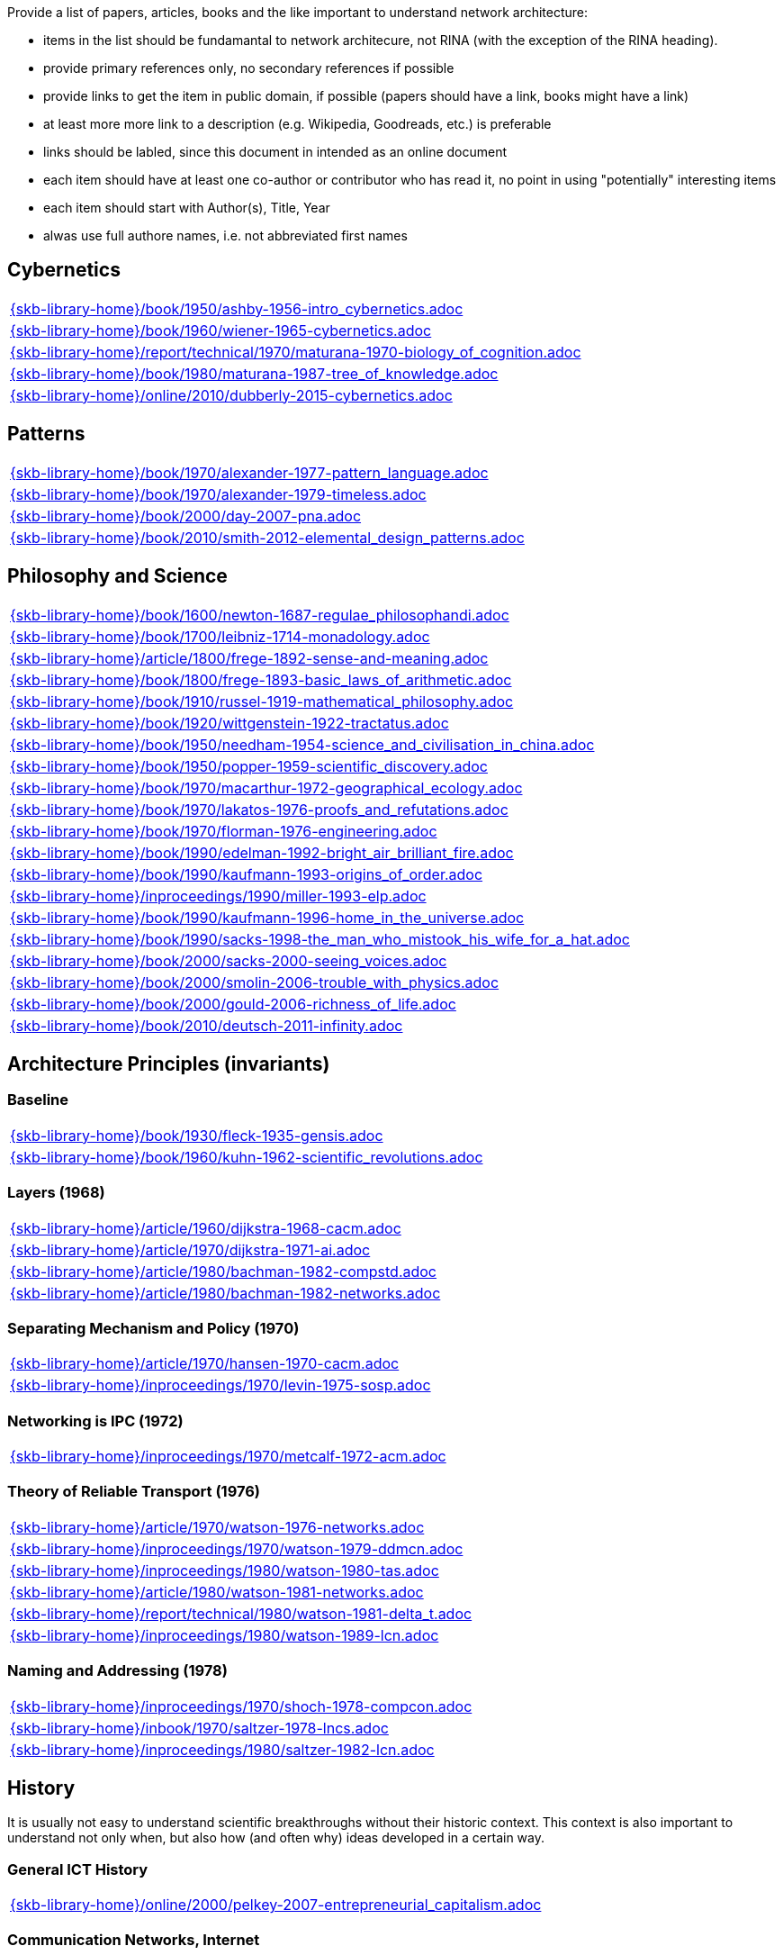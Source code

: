//
// ============LICENSE_START=======================================================
//  Copyright (C) 2018 Sven van der Meer. All rights reserved.
// ================================================================================
// This file is licensed under the CREATIVE COMMONS ATTRIBUTION 4.0 INTERNATIONAL LICENSE
// Full license text at https://creativecommons.org/licenses/by/4.0/legalcode
// 
// SPDX-License-Identifier: CC-BY-4.0
// ============LICENSE_END=========================================================
//
// @author Sven van der Meer (vdmeer.sven@mykolab.com)
//

Provide a list of papers, articles, books and the like important to understand network architecture:

* items in the list should be fundamantal to network architecure, not RINA (with the exception of the RINA heading).
* provide primary references only, no secondary references if possible
* provide links to get the item in public domain, if possible (papers should have a link, books might have a link)
* at least more more link to a description (e.g. Wikipedia, Goodreads, etc.) is preferable
* links should be labled, since this document in intended as an online document
* each item should have at least one co-author or contributor who has read it, no point in using "potentially" interesting items
* each item should start with Author(s), Title, Year
* alwas use full authore names, i.e. not abbreviated first names



== Cybernetics

[cols="a", grid=rows, frame=none, %autowidth.stretch]
|===
|include::{skb-library-home}/book/1950/ashby-1956-intro_cybernetics.adoc[]
|include::{skb-library-home}/book/1960/wiener-1965-cybernetics.adoc[]
|include::{skb-library-home}/report/technical/1970/maturana-1970-biology_of_cognition.adoc[]
|include::{skb-library-home}/book/1980/maturana-1987-tree_of_knowledge.adoc[]
|include::{skb-library-home}/online/2010/dubberly-2015-cybernetics.adoc[]
|===



== Patterns

[cols="a", grid=rows, frame=none, %autowidth.stretch]
|===
|include::{skb-library-home}/book/1970/alexander-1977-pattern_language.adoc[]
|include::{skb-library-home}/book/1970/alexander-1979-timeless.adoc[]
|include::{skb-library-home}/book/2000/day-2007-pna.adoc[]
|include::{skb-library-home}/book/2010/smith-2012-elemental_design_patterns.adoc[]
|===



== Philosophy and Science

[cols="a", grid=rows, frame=none, %autowidth.stretch]
|===
|include::{skb-library-home}/book/1600/newton-1687-regulae_philosophandi.adoc[]
|include::{skb-library-home}/book/1700/leibniz-1714-monadology.adoc[]
|include::{skb-library-home}/article/1800/frege-1892-sense-and-meaning.adoc[]
|include::{skb-library-home}/book/1800/frege-1893-basic_laws_of_arithmetic.adoc[]
|include::{skb-library-home}/book/1910/russel-1919-mathematical_philosophy.adoc[]
|include::{skb-library-home}/book/1920/wittgenstein-1922-tractatus.adoc[]
|include::{skb-library-home}/book/1950/needham-1954-science_and_civilisation_in_china.adoc[]
|include::{skb-library-home}/book/1950/popper-1959-scientific_discovery.adoc[]
|include::{skb-library-home}/book/1970/macarthur-1972-geographical_ecology.adoc[]
|include::{skb-library-home}/book/1970/lakatos-1976-proofs_and_refutations.adoc[]
|include::{skb-library-home}/book/1970/florman-1976-engineering.adoc[]
|include::{skb-library-home}/book/1990/edelman-1992-bright_air_brilliant_fire.adoc[]
|include::{skb-library-home}/book/1990/kaufmann-1993-origins_of_order.adoc[]
|include::{skb-library-home}/inproceedings/1990/miller-1993-elp.adoc[]
|include::{skb-library-home}/book/1990/kaufmann-1996-home_in_the_universe.adoc[]
|include::{skb-library-home}/book/1990/sacks-1998-the_man_who_mistook_his_wife_for_a_hat.adoc[]
|include::{skb-library-home}/book/2000/sacks-2000-seeing_voices.adoc[]
|include::{skb-library-home}/book/2000/smolin-2006-trouble_with_physics.adoc[]
|include::{skb-library-home}/book/2000/gould-2006-richness_of_life.adoc[]
|include::{skb-library-home}/book/2010/deutsch-2011-infinity.adoc[]
|===





== Architecture Principles (invariants)

=== Baseline

[cols="a", grid=rows, frame=none, %autowidth.stretch]
|===
|include::{skb-library-home}/book/1930/fleck-1935-gensis.adoc[]
|include::{skb-library-home}/book/1960/kuhn-1962-scientific_revolutions.adoc[]
|===


=== Layers (1968)

[cols="a", grid=rows, frame=none, %autowidth.stretch]
|===
|include::{skb-library-home}/article/1960/dijkstra-1968-cacm.adoc[]
|include::{skb-library-home}/article/1970/dijkstra-1971-ai.adoc[]
|include::{skb-library-home}/article/1980/bachman-1982-compstd.adoc[]
|include::{skb-library-home}/article/1980/bachman-1982-networks.adoc[]
|===


=== Separating Mechanism and Policy (1970)

[cols="a", grid=rows, frame=none, %autowidth.stretch]
|===
|include::{skb-library-home}/article/1970/hansen-1970-cacm.adoc[]
|include::{skb-library-home}/inproceedings/1970/levin-1975-sosp.adoc[]
|===


=== Networking is IPC (1972)

[cols="a", grid=rows, frame=none, %autowidth.stretch]
|===
|include::{skb-library-home}/inproceedings/1970/metcalf-1972-acm.adoc[]
|===


=== Theory of Reliable Transport (1976)

[cols="a", grid=rows, frame=none, %autowidth.stretch]
|===
|include::{skb-library-home}/article/1970/watson-1976-networks.adoc[]
|include::{skb-library-home}/inproceedings/1970/watson-1979-ddmcn.adoc[]
|include::{skb-library-home}/inproceedings/1980/watson-1980-tas.adoc[]
|include::{skb-library-home}/article/1980/watson-1981-networks.adoc[]
|include::{skb-library-home}/report/technical/1980/watson-1981-delta_t.adoc[]
|include::{skb-library-home}/inproceedings/1980/watson-1989-lcn.adoc[]
|===


=== Naming and Addressing (1978)

[cols="a", grid=rows, frame=none, %autowidth.stretch]
|===
|include::{skb-library-home}/inproceedings/1970/shoch-1978-compcon.adoc[]
|include::{skb-library-home}/inbook/1970/saltzer-1978-lncs.adoc[]
|include::{skb-library-home}/inproceedings/1980/saltzer-1982-lcn.adoc[]
|===





== History

It is usually not easy to understand scientific breakthroughs without their historic context.
This context is also important to understand not only when, but also how (and often why) ideas developed in a certain way.


=== General ICT History

[cols="a", grid=rows, frame=none, %autowidth.stretch]
|===
|include::{skb-library-home}/online/2000/pelkey-2007-entrepreneurial_capitalism.adoc[]
|===


=== Communication Networks, Internet

[cols="a", grid=rows, frame=none, %autowidth.stretch]
|===
|include::{skb-library-home}/misc/mckenzie-archive.adoc[]
|include::{skb-library-home}/report/technical/2000/bennett-2009-itif.adoc[]
|include::{skb-library-home}/article/2010/mckenzie-2011-ieee.adoc[]
|include::{skb-library-home}/article/2010/russell-2013-spectrum.adoc[]
|include::{skb-library-home}/book/2010/russell-2014-sdos.adoc[]
|include::{skb-library-home}/article/2010/russell-2014-tc.adoc[]
|include::{skb-library-home}/article/2010/day-2016-ieee.adoc[]
|===


=== Packet-switched Networks and CATENET
CATENET - concatenated networks, probably from Latin _catena_ (chain) - the first description of a packet-switched network architecture with an actual deployed network (CYCLADES).
Documents are listed in historic order.

* Links:
    CATENET transition link:http://iuwg.net[Free/Libre Catenet] | 
    also see link:http://catenet.org/index.php/IEN_48_-_THE_CATENET_MODEL_FOR_INTERNETWORKING[catenet.org]

[cols="a", grid=rows, frame=none, %autowidth.stretch]
|===
|include::{skb-library-home}/report/technical/1960/baran-1964-distr_comm_nework.adoc[]
|include::{skb-library-home}/article/1970/davies-1972-tcom.adoc[]
|include::{skb-library-home}/report/technical/1970/inwg42-1973.adoc[]
|include::{skb-library-home}/report/technical/1970/inwg60-1974.adoc[]
|include::{skb-library-home}/standard/ietf/cerf-ien48-1978.adoc[]
|===


=== Virtual Circuit (VC) and Datagram (DG)
Technological and political dimensions of circuit switching and introduction to datagrams

[cols="a", grid=rows, frame=none, %autowidth.stretch]
|===
|include::{skb-library-home}/inproceedings/1970/pouzin-1976-afips.adoc[]
|===


== Literature

[cols="a", grid=rows, frame=none, %autowidth.stretch]
|===
|include::{skb-library-home}/inbook/1700/goethe-1797-zauberlehrling.adoc[]
|include::{skb-library-home}/inbook/1800/irving-1819-rib_van_winkle.adoc[]
|include::{skb-library-home}/book/1800/abbott-1884-a-flatland.adoc[]
|include::{skb-library-home}/book/1950/dr-seuss-1953-sneetches.adoc[]
|include::{skb-library-home}/book/1950/neurath-1954-how_machines_work.adoc[]
|===


Movies (Films)

[cols="a", grid=rows, frame=none, %autowidth.stretch]
|===
|include::{skb-library-home}/movie/1990/1991-rosencrantz-and-guildenstern-are-dead.adoc[]
|include::{skb-library-home}/movie/1970/1978-animal-house.adoc[]
|include::{skb-library-home}/movie/1970/1975-monty-python-and-the-holy-grail.adoc[]
|===


== Quotes
*We have Met the Enemy and He is Us!*, Walt Kelly, _Pogo_, 1970

* Links
    link:https://en.wikipedia.org/wiki/Pogo_(comic_strip)[Wikipedia],


*The electric light did not come from the continuous improvement of candles*, Oren_Harari

* Links:
    link:https://en.wikipedia.org/wiki/Oren_Harari[attributed to Oren Harari],
    link:https://twitter.com/sallyeaves/status/807711312872673280[twitter]


*You can fix it now on the drafting board with an eraser, or you can fix it later with a sledgehammer*, probably Frank Lloyd Wright

* Links:
    link:https://twitter.com/sykesjs/status/1017425446399561729[Twitter],
    link:https://quoteinvestigator.com/2016/01/30/eraser/[quote-investigator]


*It is the theory that determines the data*, Albert Einstein

* Without theory, you don’t know what questions to ask, and you don’t know what data is relevant or how to measure it.


*A Problem well-stated is a Problem half-solved*, Charles Kettering

* Links:
    link:https://www.quotes.net/quote/40299[Quotes.net]


*Something is rotten in Denmark*, William Shakespeare (Hamlett)

* Links
    link:http://www.shakespeare-online.com/quickquotes/quickquotehamletdenmark.html[shakespeare-online]

